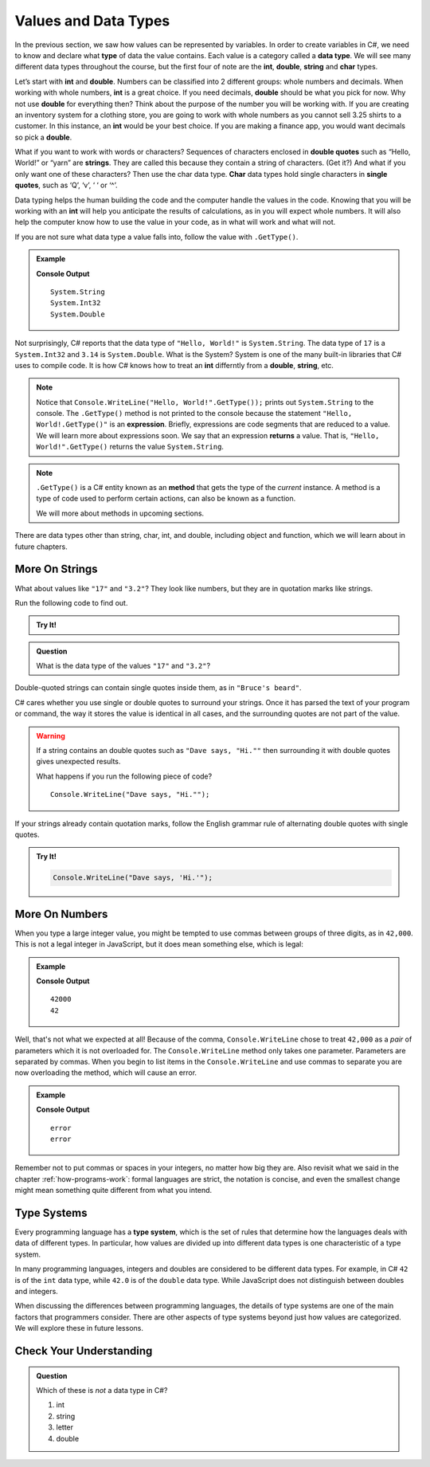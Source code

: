 Values and Data Types
================================


In the previous section, we saw how values can be represented by variables.  
In order to create variables in C#, we need to know and declare what **type** of data the value contains.   
Each value is a category called a **data type**. We will see many different data types throughout the course, but
the first four of note are the **int**, **double**, **string** and **char** types. 

Let’s start with **int** and **double**.  
Numbers can be classified into 2 different groups: whole numbers and decimals.  
When working with whole numbers, **int** is a great choice.  If you need decimals, 
**double** should be what you pick for now.  Why not use **double** for everything then?  
Think about the purpose of the number you will be working with.  If you are creating an 
inventory system for a clothing store, you are going to work with whole numbers as you 
cannot sell 3.25 shirts to a customer.  In this instance, an **int** would be your best choice.  
If you are making a finance app, you would want decimals so pick a **double**.

What if you want to work with words or characters?  Sequences of characters enclosed in **double 
quotes** such as “Hello, World!” or “yarn” are **strings**.  
They are called this because they contain a string of characters. (Get it?)  
And what if you only want one of these characters?  Then use the char data type.  
**Char** data types hold single characters in **single quotes**, such as ‘Q’, ‘v’, ‘ ‘ or ‘^’.  

Data typing helps the human building the code and the computer handle the values in the code.  
Knowing that you will be working with an **int** will help you anticipate the results of calculations, as in you will expect whole numbers.
It will also help the computer know how to use the value in your code, as in what will work and what will not.     


.. index:: ! GetType

If you are not sure what data type a value falls into, follow the value with ``.GetType()``.  

.. admonition:: Example

   .. sourcecode:: csharp
      :linenos:

      Console.WriteLine("Hello, World!".GetType());
      Console.WriteLine(17.GetType());
      Console.WriteLine(3.14.GetType());

   **Console Output**

   ::

      System.String
      System.Int32
      System.Double

Not surprisingly, C# reports that the data type of ``"Hello, World!"`` is ``System.String``.  
The data type of ``17`` is a ``System.Int32`` and ``3.14`` is ``System.Double``. 
What is the System?  System is one of the many built-in libraries that C# uses to compile code.
It is how C# knows how to treat an **int** differntly from a **double**, **string**, etc.  

.. index:: expression, returns

.. note:: Notice that ``Console.WriteLine("Hello, World!".GetType());`` prints out ``System.String`` to the console. 
   The ``.GetType()`` method is not printed to the console because the statement ``"Hello, World!.GetType()"`` is an **expression**. 
   Briefly, expressions are code segments that are reduced to a value. We will learn more about expressions soon.
   We say that an expression **returns** a value. That is, ``"Hello, World!".GetType()`` returns the value ``System.String``.



.. index:: operator

.. note::

   ``.GetType()`` is a C# entity known as an **method** that gets the type of the *current* instance.  
   A method is a type of code used to perform certain actions, can also be known as a function.  
   
   We will more about methods in upcoming sections.

There are data types other than string, char, int, and double, including object and function, which we will learn about in future chapters.

More On Strings
---------------

What about values like ``"17"`` and ``"3.2"``? They look like numbers, but they are in quotation marks like strings.

Run the following code to find out.

.. admonition:: Try It!

   .. replit:: csharp
      :linenos:
      :slug: Data-Types

      Console.WriteLine("17".GetType());
      Console.WriteLine("3.2".GetType());


.. admonition:: Question

   What is the data type of the values ``"17"`` and ``"3.2"``?


Double-quoted strings can contain single quotes inside them, as in ``"Bruce's beard"``.

C# cares whether you use single or double quotes to surround your strings. 
Once it has parsed the text of your program or command, the way it stores the value is identical in all cases, and the surrounding quotes are not part of the value.

.. warning:: 

   If a string contains an double quotes such as ``"Dave says, "Hi.""`` then surrounding it with double quotes gives unexpected results. 

   What happens if you run the following piece of code? 

   ::
   
      Console.WriteLine("Dave says, "Hi."");

If your strings already contain quotation marks, follow the English grammar rule of alternating double quotes with single quotes.

.. admonition:: Try It!
   
   .. sourcecode:: csharp
   
      Console.WriteLine("Dave says, 'Hi.'");

 

More On Numbers
---------------

When you type a large integer value, you might be tempted to use commas between groups of three digits, as in ``42,000``. 
This is not a legal integer in JavaScript, but it does mean something else, which is legal:

.. admonition:: Example

   .. sourcecode:: csharp
      :linenos:

      Console.WriteLine(42000);
      Console.WriteLine(42,000);

   **Console Output**

   ::

      42000
      42 

Well, that's not what we expected at all! Because of the comma, ``Console.WriteLine`` 
chose to treat ``42,000`` as a *pair* of parameters which it is not overloaded for. 
The ``Console.WriteLine`` method only takes one parameter.  Parameters are separated by commas.  
When you begin to list items in the ``Console.WriteLine`` and use commas to separate you are now overloading the method, which will cause an error.

.. admonition:: Example

   .. sourcecode:: csharp
      :linenos:

      Console.WriteLine(42, 17, 56, 34, 11, 4.35, 32);
      Console.WriteLine(3.4, "hello", 45);

   **Console Output**

   ::

      error
      error

Remember not to put commas or spaces in your integers, no matter how big they are. Also revisit what we said in the chapter :ref:`how-programs-work`: formal languages are strict, the notation is concise, and even the smallest change might mean something quite different from what you intend.

Type Systems
------------

.. index:: ! type system

Every programming language has a **type system**, which is the set of rules that determine how the languages deals with data of different types. 
In particular, how values are divided up into different data types is one characteristic of a type system.

In many programming languages, integers and doubles are considered to be different data types. For example, in C# ``42`` is of the ``int`` 
data type, while ``42.0`` is of the ``double`` data type.  While JavaScript does not distinguish between doubles and integers. 

When discussing the differences between programming languages, the details of type systems are one of the main factors that programmers consider. There are other aspects of type systems beyond just how values are categorized. We will explore these in future lessons.

Check Your Understanding
------------------------

.. admonition:: Question

   Which of these is *not* a data type in C#?

   #. int
   #. string
   #. letter
   #. double

